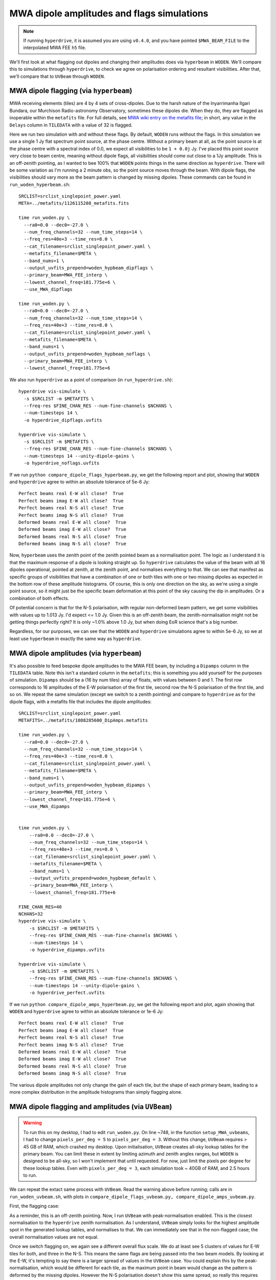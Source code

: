 .. _`MWA wiki entry on the metafits file`: https://mwatelescope.atlassian.net/wiki/spaces/MP/pages/24969594/Metafits+files

MWA dipole amplitudes and flags simulations
=============================================

.. note:: If running ``hyperdrive``, it is assumed you are using ``v0.4.0``, and you have pointed ``$MWA_BEAM_FILE`` to the interpolated MWA FEE ``h5`` file.

We'll first look at what flagging out dipoles and changing their amplitudes does via ``hyperbeam`` in ``WODEN``. We'll compare this to simulations through ``hyperdrive``, to check we agree on polarisation ordering and resultant visibilities. After that, we'll compare that to ``UVBeam`` through ``WODEN``.

MWA dipole flagging (via ``hyperbeam``)
****************************************

MWA receiving elements (tiles) are 4 by 4 sets of cross-dipoles. Due to the harsh nature of the Inyarrimanha Ilgari Bundara, our Murchison Radio-astronomy Observatory, sometimes these dipoles die. When they do, they are flagged as inoperable within the ``metafits`` file. For full details, see `MWA wiki entry on the metafits file`_; in short, any value in the ``Delays`` column in ``TILEDATA`` with a value of 32 is flagged.

Here we run two simulation with and without these flags. By default, ``WODEN`` runs without the flags. In this simulation we use a single 1 Jy flat spectrum point source, at the phase centre. Without a primary beam at all, as the point source is at the phase centre with a spectral index of 0.0, we expect all visibilities to be ``1 + 0.0j`` Jy. I've placed this point source very close to beam centre, meaning without dipole flags, all visibilities should come out close to a 1Jy amplitude. This is an off-zenith pointing, as I wanted to bee 100% that ``WODEN`` points things in the same direction as ``hyperdrive``. There will be some variation as I'm running a 2 minute obs, so the point source moves through the beam. With dipole flags, the visibilities should vary more as the beam pattern is changed by missing dipoles. These commands can be found in ``run_woden_hyperbeam.sh``::

  SRCLIST=srclist_singlepoint_power.yaml
  META=../metafits/1126115208_metafits.fits

  time run_woden.py \
    --ra0=0.0 --dec0=-27.0 \
    --num_freq_channels=32 --num_time_steps=14 \
    --freq_res=40e+3 --time_res=8.0 \
    --cat_filename=srclist_singlepoint_power.yaml \
    --metafits_filename=$META \
    --band_nums=1 \
    --output_uvfits_prepend=woden_hypbeam_dipflags \
    --primary_beam=MWA_FEE_interp \
    --lowest_channel_freq=181.775e+6 \
    --use_MWA_dipflags

  time run_woden.py \
    --ra0=0.0 --dec0=-27.0 \
    --num_freq_channels=32 --num_time_steps=14 \
    --freq_res=40e+3 --time_res=8.0 \
    --cat_filename=srclist_singlepoint_power.yaml \
    --metafits_filename=$META \
    --band_nums=1 \
    --output_uvfits_prepend=woden_hypbeam_noflags \
    --primary_beam=MWA_FEE_interp \
    --lowest_channel_freq=181.775e+6

We also run ``hyperdrive`` as a point of comparison (in ``run_hyperdrive.sh``)::

  hyperdrive vis-simulate \
    -s $SRCLIST -m $METAFITS \
    --freq-res $FINE_CHAN_RES --num-fine-channels $NCHANS \
    --num-timesteps 14 \
    -o hyperdrive_dipflags.uvfits

  hyperdrive vis-simulate \
    -s $SRCLIST -m $METAFITS \
    --freq-res $FINE_CHAN_RES --num-fine-channels $NCHANS \
    --num-timesteps 14 --unity-dipole-gains \
    -o hyperdrive_noflags.uvfits

If we run ``python compare_dipole_flags_hyperbeam.py``, we get the following report and plot, showing that ``WODEN`` and ``hyperdrive`` agree to within an absolute tolerance of 5e-6 Jy::

  Perfect beams real E-W all close?  True
  Perfect beams imag E-W all close?  True
  Perfect beams real N-S all close?  True
  Perfect beams imag N-S all close?  True
  Deformed beams real E-W all close?  True
  Deformed beams imag E-W all close?  True
  Deformed beams real N-S all close?  True
  Deformed beams imag N-S all close?  True


.. image:: compare_woden_hypbeam_dipflags.png
  :width: 600px

Now, ``hyperbeam`` uses the zenith point of the zenith pointed beam as a normalisation point. The logic as I understand it is that the maximum response of a dipole is looking straight up. So ``hyperdrive`` calculates the value of the beam with all 16 dipoles operational, pointed at zenith, at the zenith point, and normalises everything to that. We can see that manifest as specific groups of visibilities that have a combination of one or both tiles with one or two missing dipoles as expected in the bottom row of these amplitude histograms. Of course, this is only one direction on the sky, as we're using a single point source, so it might just be the specific beam deformation at this point of the sky causing the dip in amplitudes. Or a combination of both effects.

Of potential concern is that for the N-S polarisation, with regular non-deformed beam pattern, we get some visibilities with values up to 1.013 Jy. I'd expect <= 1.0 Jy. Given this is an off-zenith beam, the zenith-normalisation might not be getting things perfectly right? It is only ~1.0% above 1.0 Jy, but when doing EoR science that's a big number.

Regardless, for our purposes, we can see that the ``WODEN`` and ``hyperdrive`` simulations agree to within 5e-6 Jy, so we at least use ``hyperbeam`` in exactly the same way as ``hyperdrive``. 

MWA dipole amplitudes (via ``hyperbeam``)
**********************************************
It's also possible to feed bespoke dipole amplitudes to the MWA FEE beam, by including a ``Dipamps`` column in the ``TILEDATA`` table. Note this isn't a standard column in the ``metafits``; this is something you add yourself for the purposes of simulation. ``Dipamps`` should be a (16 by num tiles) array of floats, with values between 0 and 1. The first row corresponds to 16 amplitudes of the E-W polarisation of the first tile, second row the N-S polarisation of the first tile, and so on. We repeat the same simulation (except we switch to a zenith pointing) and compare to ``hyperdrive`` as for the dipole flags, with a metafits file that includes the dipole amplitudes::

  SRCLIST=srclist_singlepoint_power.yaml
  METAFITS=../metafits/1088285600_DipAmps.metafits

  time run_woden.py \
    --ra0=0.0 --dec0=-27.0 \
    --num_freq_channels=32 --num_time_steps=14 \
    --freq_res=40e+3 --time_res=8.0 \
    --cat_filename=srclist_singlepoint_power.yaml \
    --metafits_filename=$META \
    --band_nums=1 \
    --output_uvfits_prepend=woden_hypbeam_dipamps \
    --primary_beam=MWA_FEE_interp \
    --lowest_channel_freq=181.775e+6 \
    --use_MWA_dipamps


  time run_woden.py \
      --ra0=0.0 --dec0=-27.0 \
      --num_freq_channels=32 --num_time_steps=14 \
      --freq_res=40e+3 --time_res=8.0 \
      --cat_filename=srclist_singlepoint_power.yaml \
      --metafits_filename=$META \
      --band_nums=1 \
      --output_uvfits_prepend=woden_hypbeam_default \
      --primary_beam=MWA_FEE_interp \
      --lowest_channel_freq=181.775e+6

  FINE_CHAN_RES=40
  NCHANS=32
  hyperdrive vis-simulate \
      -s $SRCLIST -m $METAFITS \
      --freq-res $FINE_CHAN_RES --num-fine-channels $NCHANS \
      --num-timesteps 14 \
      -o hyperdrive_dipamps.uvfits
  
  hyperdrive vis-simulate \
      -s $SRCLIST -m $METAFITS \
      --freq-res $FINE_CHAN_RES --num-fine-channels $NCHANS \
      --num-timesteps 14 --unity-dipole-gains \
      -o hyperdrive_perfect.uvfits


If we run ``python compare_dipole_amps_hyperbeam.py``, we get the following report and plot, again showing that ``WODEN`` and ``hyperdrive`` agree to within an absolute tolerance or 1e-6 Jy::

  Perfect beams real E-W all close?  True
  Perfect beams imag E-W all close?  True
  Perfect beams real N-S all close?  True
  Perfect beams imag N-S all close?  True
  Deformed beams real E-W all close?  True
  Deformed beams imag E-W all close?  True
  Deformed beams real N-S all close?  True
  Deformed beams imag N-S all close?  True

.. image:: compare_woden_hypbeam_dipamps.png
  :width: 600px

The various dipole amplitudes not only change the gain of each tile, but the shape of each primary beam, leading to a more complex distribution in the amplitude histograms than simply flagging alone.

MWA dipole flagging and amplitudes (via ``UVBeam``)
*****************************************************
.. warning:: To run this on my desktop, I had to edit ``run_woden.py``. On line ~748, in the function ``setup_MWA_uvbeams``, I had to change ``pixels_per_deg = 5`` to ``pixels_per_deg = 3``. Without this change, ``UVBeam`` requires > 45 GB of RAM, which crashed my desktop. Upon initialisation, ``UVBeam`` creates all-sky lookup tables for the primary beam. You can limit these in extent by limiting azimuth and zenith angles ranges, but ``WODEN`` is designed to be all-sky, so I won't implement that until requested. For now, just limit the pixels per degree for these lookup tables. Even with ``pixels_per_deg = 3``, each simulation took ~ 40GB of RAM, and 2.5 hours to run.

We can repeat the extact same process with ``UVBeam``. Read the warning above before running; calls are in ``run_woden_uvbeam.sh``, with plots in ``compare_dipole_flags_uvbeam.py, compare_dipole_amps_uvbeam.py``.

First, the flagging case:

.. image:: compare_woden_uvbeam_dipflags.png
  :width: 600px

As a reminder, this is an off-zenith pointing. Now, I run ``UVBeam`` with peak-normalisation enabled. This is the closest normalisation to the ``hyperdrive`` zenith normalisation. As I understand, ``UVBeam`` simply looks for the highest amplitude spot in the generated lookup tables, and normalises to that. We can immediately see that in the non-flagged case; the overall normalisation values are not equal.

Once we switch flagging on, we again see a different overall flux scale. We do at least see 5 clusters of values for E-W tiles for both, and three in the N-S. This means the same flags are being passed into the two beam models. By looking at the E-W, it's tempting to say there is a larger spread of values in the ``UVBeam`` 
case. You could explain this by the peak-normalisation, which would be different for each tile, as the maximum point in beam would change as the pattern is deformed by the missing dipoles. However the N-S polarisation doesn't show this same spread, so really this requires further investigation.

Now the dipole amplitudes case:

.. image:: compare_woden_uvbeam_dipamps.png
  :width: 600px

This time we're looking at a zenith pointing. Weirdly, without any amplitude changes, we see that the N-S pols match almost exactly; the E-W do not however. Once we switch on bespoke dipole amplitudes, we see in general that ``UVBeam`` returns higher values than ``hyperdrive``. My money is because of the normalisation difference; ``UVBeam`` is getting a unique normalisation for each tile based on deformed patterm, whereas ``hyperdrive`` is normalising to the zenith point of the zenith pointed beam. Not sure which one makes more sense to be honest.

Really, what someone should do is plot the beam patterns for all 128 tiles, and just visually check the same beam deformations are happening to the same tiles. If the patterns are the same, we can chalk this down to the normalisation differences. Ain't nobody got time for that.

Finally, let's not rule out that I've got a bug somewhere in my ``UVBeam`` implementation, it's always possible. I've got unit tests so I'm hopeful I don't, but implementing beam code correctly is notoriously hard.

.. image:: shrug.png
  :width: 300px